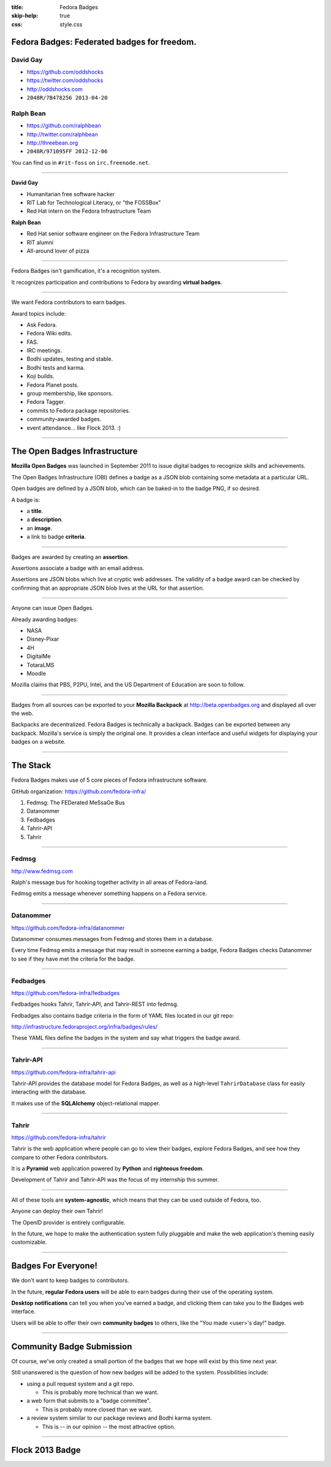 :title: Fedora Badges
:skip-help: true
:css: style.css

Fedora Badges: Federated badges for freedom.
============================================

.. image:: badges_fan.png
    :height: 164px

David Gay
---------

-   https://github.com/oddshocks
-   https://twitter.com/oddshocks
-   http://oddshocks.com
-   ``2048R/7B478256 2013-04-20``

Ralph Bean
----------

-   https://github.com/ralphbean
-   http://twitter.com/ralphbean
-   http://threebean.org
-   ``2048R/971095FF 2012-12-06``

You can find us in ``#rit-foss`` on ``irc.freenode.net``.

.. image:: http://i.creativecommons.org/l/by-sa/3.0/88x31.png

----

**David Gay**

-   Humanitarian free software hacker

-   RIT Lab for Technological Literacy, or "the FOSSBox"

-   Red Hat intern on the Fedora Infrastructure Team

**Ralph Bean**

-   Red Hat senior software engineer on the Fedora Infrastructure Team

-   RIT alumni

-   All-around lover of pizza

----

Fedora Badges isn't gamification, it's a recognition system.

It recognizes participation and contributions to Fedora by awarding
**virtual badges**.

----

We want Fedora contributors to earn badges.

Award topics include:

-   Ask Fedora.

-   Fedora Wiki edits.

-   FAS.

-   IRC meetings.

-   Bodhi updates, testing and stable.

-   Bodhi tests and karma.

-   Koji builds.

-   Fedora Planet posts.

-   group membership, like sponsors.

-   Fedora Tagger.

-   commits to Fedora package repositories.

-   community-awarded badges.

-   event attendance... like Flock 2013. :)

----

The Open Badges Infrastructure
==============================

**Mozilla Open Badges** was launched in September 2011 to issue digital badges
to recognize skills and achievements.

The Open Badges Infrastructure (OBI) defines a badge as a JSON blob containing
some metadata at a particular URL.

Open badges are defined by a JSON blob, which can be baked-in to the badge
PNG, if so desired.

A badge is:

-   a **title**.

-   a **description**.

-   an **image**.

-   a link to badge **criteria**.

----

Badges are awarded by creating an **assertion**.

Assertions associate a badge with an email address.

Assertions are JSON blobs which live at cryptic web addresses.
The validity of a badge award can be checked by confirming that
an appropriate JSON blob lives at the URL for that assertion.

----

Anyone can issue Open Badges.

Already awarding badges:

-   NASA

-   Disney-Pixar

-   4H

-   DigitalMe

-   TotaraLMS

-   Moodle

Mozilla claims that PBS, P2PU, Intel, and the US Department of Education
are soon to follow.

----

Badges from all sources can be exported to your **Mozilla Backpack**
at http://beta.openbadges.org and displayed all over the web.

Backpacks are decentralized. Fedora Badges is technically a backpack.
Badges can be exported between any backpack. Mozilla's service is
simply the original one. It provides a clean interface and
useful widgets for displaying your badges on a website.

----

The Stack
=========

Fedora Badges makes use of 5 core pieces of Fedora infrastructure software.

GitHub organization: https://github.com/fedora-infra/

.. TODO: add a diagram

#. Fedmsg: The FEDerated MeSsaGe Bus

#. Datanommer

#. Fedbadges

#. Tahrir-API

#. Tahrir

----

Fedmsg
------

http://www.fedmsg.com

Ralph's message bus for hooking together activity in
all areas of Fedora-land.

Fedmsg emits a message whenever something happens on a Fedora
service.

----

Datanommer
----------

https://github.com/fedora-infra/datanommer

Datanommer consumes messages from Fedmsg and stores them
in a database.

Every time Fedmsg emits a message that may result in someone
earning a badge, Fedora Badges checks Datanommer to see
if they have met the criteria for the badge.

----

Fedbadges
---------

https://github.com/fedora-infra/fedbadges

Fedbadges hooks Tahrir, Tahrir-API, and Tahrir-REST into fedmsg.

Fedbadges also contains badge criteria in the form of YAML files located in our
git repo:

http://infrastructure.fedoraproject.org/infra/badges/rules/

These YAML files define the badges in the system and say what triggers the
badge award.

----

Tahrir-API
----------

https://github.com/fedora-infra/tahrir-api

Tahrir-API provides the database model for Fedora Badges, as well as a
high-level ``TahrirDatabase`` class for easily interacting with the database.

It makes use of the **SQLAlchemy** object-relational mapper.

----

Tahrir
------

https://github.com/fedora-infra/tahrir

Tahrir is the web application where people can go to view their badges, explore
Fedora Badges, and see how they compare to other Fedora contributors.

It is a **Pyramid** web application powered by **Python** and **righteous
freedom**.

Development of Tahrir and Tahrir-API was the focus of my internship this
summer.

----

All of these tools are **system-agnostic**, which means that they can be used
outside of Fedora, too.

Anyone can deploy their own Tahrir!

The OpenID provider is entirely configurable.

In the future, we hope to make the authentication system fully pluggable and
make the web application's theming easily customizable.

----

Badges For Everyone!
====================

We don't want to keep badges to contributors.

In the future, **regular Fedora users** will be able to earn badges during
their use of the operating system.

**Desktop notifications** can tell you when you've earned a badge, and clicking
them can take you to the Badges web interface.

Users will be able to offer their own **community badges** to others, like the
"You made <user>'s day!" badge.

----

Community Badge Submission
==========================

Of course, we've only created a small portion of the badges that we hope
will exist by this time next year.

Still unanswered is the question of how new badges will be added to the system.
Possibilities include:

-   using a pull request system and a git repo.

    -   This is probably more technical than we want.

-   a web form that submits to a "badge committee".

    -   This is probably more closed than we want.

-   a review system similar to our package reviews and Bodhi karma system.

    -   This is -- in our opinion -- the most attractive option.

----

Flock 2013 Badge
================

.. display the badge QR code here

.. also display the "meta" badge QR code
